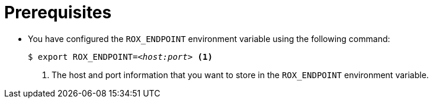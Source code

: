 // Module included in the following assemblies:
//
//
:_content-type: PROCEDURE
[id="setting-up-environment-variables_{context}"]
= Prerequisites

* You have configured the `ROX_ENDPOINT` environment variable using the following command:
+
[source,terminal,subs="+quotes"]
----
$ export ROX_ENDPOINT=_<host:port>_ <1>
----
+
<1> The host and port information that you want to store in the  `ROX_ENDPOINT` environment variable.